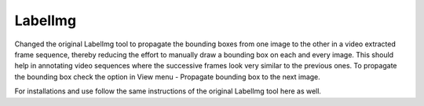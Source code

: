 LabelImg
========

Changed the original LabelImg tool to propagate the bounding boxes from one image to the other in a video extracted frame sequence, thereby reducing the effort to manually draw a bounding box on each and every image. This should help in annotating video sequences where the successive frames look very similar to the previous ones. To propagate the bounding box check the option in View menu - Propagate bounding box to the next image.

For installations and use follow the same instructions of the original LabelImg tool here as well.
